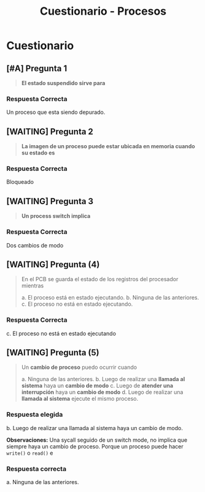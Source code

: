 #+TITLE: Cuestionario - Procesos
* Cuestionario
** [#A] Pregunta 1
   #+BEGIN_QUOTE
   *El estado suspendido sirve para*
   #+END_QUOTE
*** Respuesta Correcta
   Un proceso que esta siendo depurado.
** [WAITING] Pregunta 2
   #+BEGIN_QUOTE
   *La imagen de un proceso puede estar ubicada en memoria cuando su estado es*
   #+END_QUOTE
*** Respuesta  Correcta
   Bloqueado

   #+BEGIN_COMMENT
   Tengo mis dudas.. cuando está en running no está en memoria también?
   #+END_COMMENT
** [WAITING] Pregunta 3
   #+BEGIN_QUOTE
   *Un process switch implica*
   #+END_QUOTE
*** Respuesta Correcta
   Dos cambios de modo

   #+BEGIN_COMMENT
   <<DUDA>>:
   MMMh... Esto sería porque se guarda el ctx de un proceso,
   y restaurar el ctx del otro proceso?
   #+END_COMMENT
** [WAITING] Pregunta (4)
   #+BEGIN_QUOTE
   En el PCB se guarda el estado de los registros del procesador mientras
   
   a. El proceso está en estado ejecutando. 
   b. Ninguna de las anteriores.
   c. El proceso no está en estado ejecutando.
   #+END_QUOTE
*** Respuesta Correcta
   c. El proceso no está en estado ejecutando

   #+BEGIN_COMMENT
   Supongo que.. porque se guardó el contexto del proceso en ese instante,
   para luego restaurarlo (?)
   #+END_COMMENT
** [WAITING] Pregunta (5)
   #+BEGIN_QUOTE
   Un *cambio de proceso* puedo ocurrir cuando
   
   a. Ninguna de las anteriores.
   b. Luego de realizar una *llamada al sistema* haya un *cambio de modo*
   c. Luego de *atender una interrupción* haya un *cambio de modo*
   d. Luego de realizar una *llamada al sistema* ejecute el mismo proceso.
   #+END_QUOTE

   #+BEGIN_COMMENT
   Un Cambio de Proceso, implica que
   - hayan dos cambios de ctx,
   - 1) se guarda el ctx del proceso que se ejecutaba en ese instante
   - 2) luego se restaura el ctx de otro proceso cuando estaba en ejecución
   #+END_COMMENT
*** Respuesta elegida
   b. Luego de realizar una llamada al sistema haya un cambio de modo. 

   *Observaciones:*
   Una sycall seguido de un switch mode, no implica que siempre 
   haya un cambio de proceso.
   Porque un proceso puede hacer =write()= o =read()= e 
   
*** Respuesta correcta
   a. Ninguna de las anteriores.

